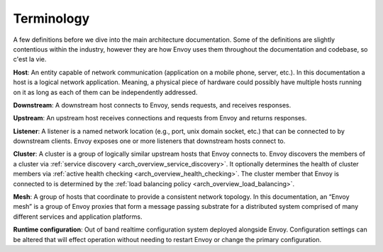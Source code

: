 Terminology
===========

A few definitions before we dive into the main architecture documentation. Some of the definitions
are slightly contentious within the industry, however they are how Envoy uses them throughout the
documentation and codebase, so c'est la vie.

**Host**: An entity capable of network communication (application on a mobile phone, server, etc.).
In this documentation a host is a logical network application. Meaning, a physical piece of hardware
could possibly have multiple hosts running on it as long as each of them can be independently
addressed.

**Downstream**: A downstream host connects to Envoy, sends requests, and receives responses.

**Upstream**: An upstream host receives connections and requests from Envoy and returns responses.

**Listener**: A listener is a named network location (e.g., port, unix domain socket, etc.) that can
be connected to by downstream clients. Envoy exposes one or more listeners that downstream hosts
connect to.

**Cluster**: A cluster is a group of logically similar upstream hosts that Envoy connects to. Envoy
discovers the members of a cluster via :ref:`service discovery <arch_overview_service_discovery>`.
It optionally determines the health of cluster members via :ref:`active health checking
<arch_overview_health_checking>`. The cluster member that Envoy is connected to is determined by the
:ref:`load balancing policy <arch_overview_load_balancing>`.

**Mesh**: A group of hosts that coordinate to provide a consistent network topology. In this
documentation, an “Envoy mesh” is a group of Envoy proxies that form a message passing substrate for
a distributed system comprised of many different services and application platforms.

**Runtime configuration**: Out of band realtime configuration system deployed alongside Envoy.
Configuration settings can be altered that will effect operation without needing to restart Envoy or
change the primary configuration.
